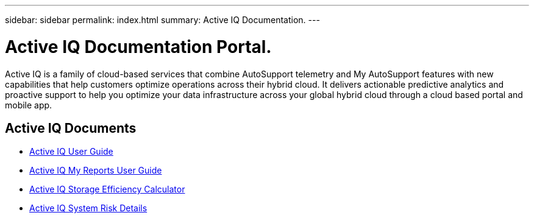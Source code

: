 ---
sidebar: sidebar
permalink: index.html
summary: Active IQ Documentation.
---

= Active IQ Documentation Portal.
:hardbreaks:
:nofooter:
:icons: font
:linkattrs:
:imagesdir: ./media/

Active IQ is a family of cloud-based services that combine AutoSupport telemetry and My AutoSupport features with new capabilities that help customers optimize operations across their hybrid cloud. It delivers actionable predictive analytics and proactive support to help you optimize your data infrastructure across your global hybrid cloud through a cloud based portal and mobile app.

== Active IQ Documents

* link:user_guide.html[Active IQ User Guide]
* link:myreports_userguide.html[Active IQ My Reports User Guide]
* link:AFF_SE_calculator.html[Active IQ Storage Efficiency Calculator]
* link:system_risk_details.html[Active IQ System Risk Details]
